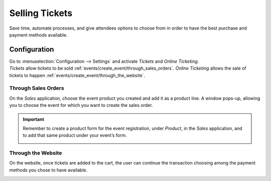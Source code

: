 ===============
Selling Tickets
===============

Save time, automate processes, and give attendees options to choose from in order to have the best
purchase and payment methods available.

Configuration
=============

| Go to :menuselection:`Configuration --> Settings` and activate *Tickets* and *Online Ticketing*.
| *Tickets* allow tickets to be sold :ref:`events/create_event/through_sales_orders`. *Online
  Ticketing* allows the sale of tickets to happen :ref:`events/create_event/through_the_website`.

.. image:: media/registration_tickets_online.png
   :align: center
   :alt: View of the settings page for Odoo Events

.. _events/create_event/through_sales_orders:

Through Sales Orders
--------------------

On the *Sales* application, choose the event product you created and add it as a product line. A
window pops-up, allowing you to choose the event for which you want to create the sales order.

.. image:: media/ticket_sales_order.png
   :align: center
   :alt: View of a sales order and the option to choose the event as the product line in Odoo Events

.. important::
   Remember to create a product form for the event registration, under *Product*, in the *Sales*
   application, and to add that same product under your event’s form.

   .. image:: media/tickets_product.png
      :align: center
      :alt: View of an event form highlighting the column product under the tab tickets in Odoo
            Events

.. _events/create_event/through_the_website:

Through the Website
-------------------

On the website, once tickets are added to the cart, the user can continue the transaction choosing
among the payment methods you chose to have available.

.. image:: media/website_ticket_transaction.png
   :align: center
   :alt: View of website transaction for Odoo Events

.. seealso::
   - :doc:`../../general/payment_acquirers/payment_acquirers`